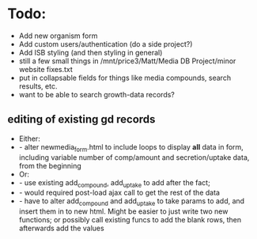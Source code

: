 * Todo:
- Add new organism form
- Add custom users/authentication (do a side project?)
- Add ISB styling (and then styling in general)
- still a few small things in /mnt/price3/Matt/Media DB Project/minor website fixes.txt
- put in collapsable fields for things like media compounds, search results, etc.
- want to be able to search growth-data records?

** editing of existing gd records
- Either:
- - alter newmedia_form.html to include loops to display *all* data in form, including 
    variable number of comp/amount and secretion/uptake data, from the beginning 
- Or:
- - use existing add_compound, add_uptake to add after the fact; 
- - would required post-load ajax call to get the rest of the data
- - have to alter add_compound and add_uptake to take params to add, and insert them in to
    new html.  Might be easier to just write two new functions; or possibly call existing 
    funcs to add the blank rows, then afterwards add the values


